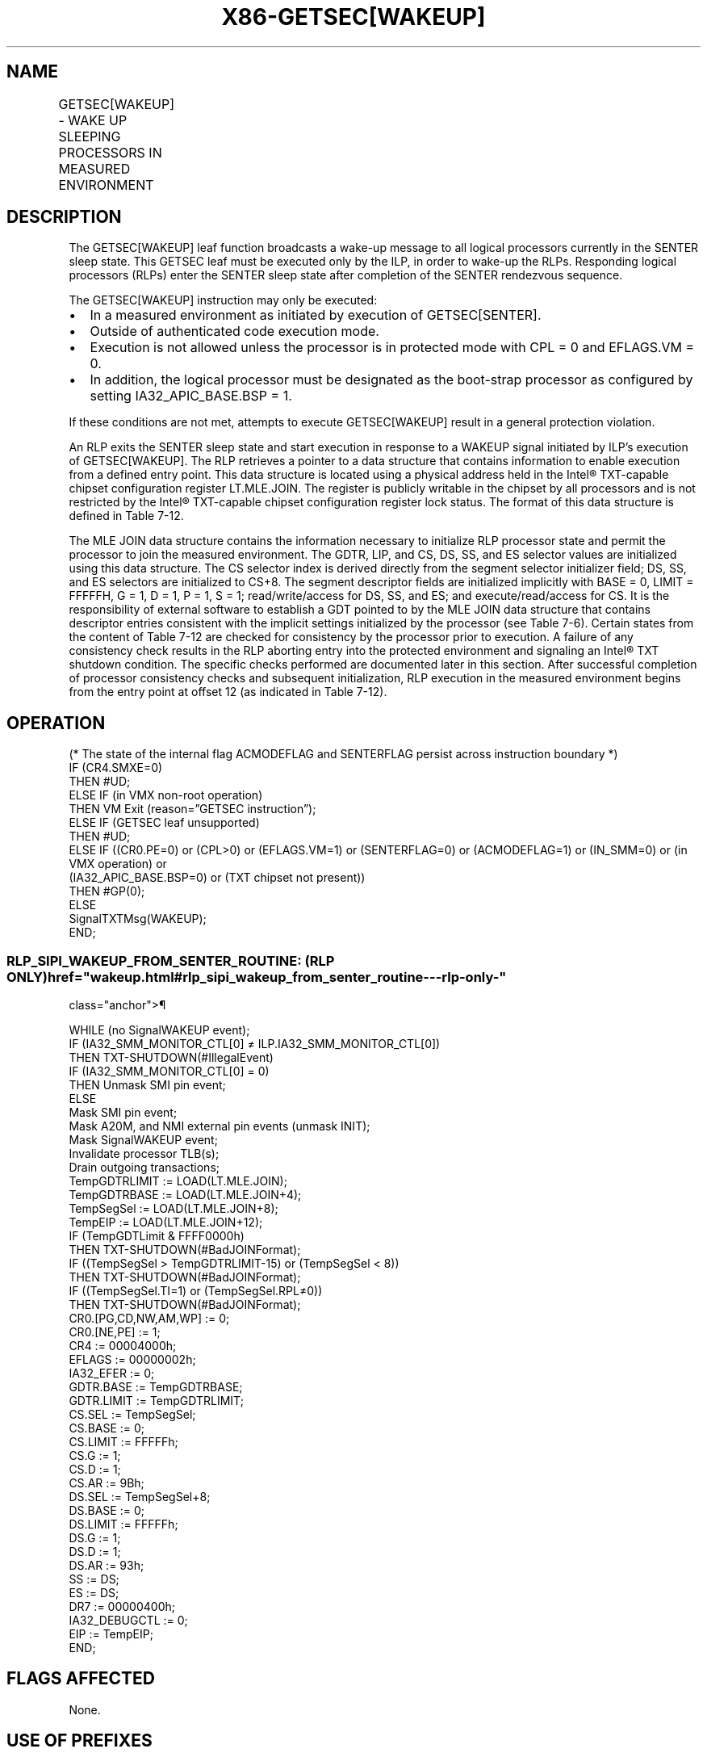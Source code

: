 '\" t
.nh
.TH "X86-GETSEC[WAKEUP]" "7" "December 2023" "Intel" "Intel x86-64 ISA Manual"
.SH NAME
GETSEC[WAKEUP] - WAKE UP SLEEPING PROCESSORS IN MEASURED ENVIRONMENT
.TS
allbox;
l l l 
l l l .
\fBOpcode\fP	\fBInstruction\fP	\fBDescription\fP
NP 0F 37 (EAX=8)	GETSEC[WAKEUP]	T{
Wake up the responding logical processors from the SENTER sleep state.
T}
.TE

.SH DESCRIPTION
The GETSEC[WAKEUP] leaf function broadcasts a wake-up message to all
logical processors currently in the SENTER sleep state. This GETSEC leaf
must be executed only by the ILP, in order to wake-up the RLPs.
Responding logical processors (RLPs) enter the SENTER sleep state after
completion of the SENTER rendezvous sequence.

.PP
The GETSEC[WAKEUP] instruction may only be executed:
.IP \(bu 2
In a measured environment as initiated by execution of
GETSEC[SENTER]\&.
.IP \(bu 2
Outside of authenticated code execution mode.
.IP \(bu 2
Execution is not allowed unless the processor is in protected mode
with CPL = 0 and EFLAGS.VM = 0.
.IP \(bu 2
In addition, the logical processor must be designated as the
boot-strap processor as configured by setting IA32_APIC_BASE.BSP =
1.

.PP
If these conditions are not met, attempts to execute GETSEC[WAKEUP]
result in a general protection violation.

.PP
An RLP exits the SENTER sleep state and start execution in response to a
WAKEUP signal initiated by ILP’s execution of GETSEC[WAKEUP]\&. The RLP
retrieves a pointer to a data structure that contains information to
enable execution from a defined entry point. This data structure is
located using a physical address held in the Intel®
TXT-capable chipset configuration register LT.MLE.JOIN. The register is
publicly writable in the chipset by all processors and is not restricted
by the Intel® TXT-capable chipset configuration register lock
status. The format of this data structure is defined in
Table 7-12\&.

.PP
The MLE JOIN data structure contains the information necessary to
initialize RLP processor state and permit the processor to join the
measured environment. The GDTR, LIP, and CS, DS, SS, and ES selector
values are initialized using this data structure. The CS selector index
is derived directly from the segment selector initializer field; DS, SS,
and ES selectors are initialized to CS+8. The segment descriptor fields
are initialized implicitly with BASE = 0, LIMIT = FFFFFH, G = 1, D = 1,
P = 1, S = 1; read/write/access for DS, SS, and ES; and
execute/read/access for CS. It is the responsibility of external
software to establish a GDT pointed to by the MLE JOIN data structure
that contains descriptor entries consistent with the implicit settings
initialized by the processor (see Table
7-6). Certain states from the content of
Table 7-12 are checked for consistency
by the processor prior to execution. A failure of any consistency check
results in the RLP aborting entry into the protected environment and
signaling an Intel® TXT shutdown condition. The specific checks
performed are documented later in this section. After successful
completion of processor consistency checks and subsequent
initialization, RLP execution in the measured environment begins from
the entry point at offset 12 (as indicated in
Table 7-12).

.SH OPERATION
.EX
(* The state of the internal flag ACMODEFLAG and SENTERFLAG persist across instruction boundary *)
IF (CR4.SMXE=0)
    THEN #UD;
ELSE IF (in VMX non-root operation)
    THEN VM Exit (reason=”GETSEC instruction”);
ELSE IF (GETSEC leaf unsupported)
    THEN #UD;
ELSE IF ((CR0.PE=0) or (CPL>0) or (EFLAGS.VM=1) or (SENTERFLAG=0) or (ACMODEFLAG=1) or (IN_SMM=0) or (in VMX operation) or
(IA32_APIC_BASE.BSP=0) or (TXT chipset not present))
    THEN #GP(0);
ELSE
    SignalTXTMsg(WAKEUP);
END;
.EE

.SS RLP_SIPI_WAKEUP_FROM_SENTER_ROUTINE: (RLP ONLY)  href="wakeup.html#rlp_sipi_wakeup_from_senter_routine---rlp-only-"
class="anchor">¶

.EX
WHILE (no SignalWAKEUP event);
IF (IA32_SMM_MONITOR_CTL[0] ≠ ILP.IA32_SMM_MONITOR_CTL[0])
    THEN TXT-SHUTDOWN(#IllegalEvent)
IF (IA32_SMM_MONITOR_CTL[0] = 0)
    THEN Unmask SMI pin event;
ELSE
    Mask SMI pin event;
Mask A20M, and NMI external pin events (unmask INIT);
Mask SignalWAKEUP event;
Invalidate processor TLB(s);
Drain outgoing transactions;
TempGDTRLIMIT := LOAD(LT.MLE.JOIN);
TempGDTRBASE := LOAD(LT.MLE.JOIN+4);
TempSegSel := LOAD(LT.MLE.JOIN+8);
TempEIP := LOAD(LT.MLE.JOIN+12);
IF (TempGDTLimit & FFFF0000h)
    THEN TXT-SHUTDOWN(#BadJOINFormat);
IF ((TempSegSel > TempGDTRLIMIT-15) or (TempSegSel < 8))
    THEN TXT-SHUTDOWN(#BadJOINFormat);
IF ((TempSegSel.TI=1) or (TempSegSel.RPL≠0))
    THEN TXT-SHUTDOWN(#BadJOINFormat);
CR0.[PG,CD,NW,AM,WP] := 0;
CR0.[NE,PE] := 1;
CR4 := 00004000h;
EFLAGS := 00000002h;
IA32_EFER := 0;
GDTR.BASE := TempGDTRBASE;
GDTR.LIMIT := TempGDTRLIMIT;
CS.SEL := TempSegSel;
CS.BASE := 0;
CS.LIMIT := FFFFFh;
CS.G := 1;
CS.D := 1;
CS.AR := 9Bh;
DS.SEL := TempSegSel+8;
DS.BASE := 0;
DS.LIMIT := FFFFFh;
DS.G := 1;
DS.D := 1;
DS.AR := 93h;
SS := DS;
ES := DS;
DR7 := 00000400h;
IA32_DEBUGCTL := 0;
EIP := TempEIP;
END;
.EE

.SH FLAGS AFFECTED
None.

.SH USE OF PREFIXES
LOCK Causes #UD.

.PP
REP* Cause #UD (includes REPNE/REPNZ and REP/REPE/REPZ).

.PP
Operand size Causes #UD.

.PP
NP 66/F2/F3 prefixes are not allowed.

.PP
Segmentoverrides Ignored.

.PP
Address size Ignored.

.PP
REX Ignored.

.SH PROTECTED MODE EXCEPTIONS
.TS
allbox;
l l 
l l .
\fB\fP	\fB\fP
#UD	If CR4.SMXE = 0.
	If GETSEC[WAKEUP] is not reported as supported by GETSEC[CAPABILITIES]\&.
#GP(0)	IfCR0.PE=0orCPL&gt;0orEFLAGS.VM=1.
	If in VMX operation.
	T{
If a protected partition is not already active or the processor is currently in authenticated code mode.
T}
	If the processor is in SMM.
#UD	If CR4.SMXE = 0.
	If GETSEC[WAKEUP] is not reported as supported by GETSEC[CAPABILITIES]\&.
#GP(0)	GETSEC[WAKEUP] is not recognized in real-address mode.
.TE

.SH VIRTUAL-8086 MODE EXCEPTIONS
.TS
allbox;
l l 
l l .
\fB\fP	\fB\fP
#UD	If CR4.SMXE = 0.
	If GETSEC[WAKEUP] is not reported as supported by GETSEC[CAPABILITIES]\&.
#GP(0)	GETSEC[WAKEUP] is not recognized in virtual-8086 mode.
.TE

.SH COMPATIBILITY MODE EXCEPTIONS
All protected mode exceptions apply.

.SH 64-BIT MODE EXCEPTIONS
All protected mode exceptions apply.

.SH VM-EXIT CONDITION
Reason (GETSEC) If in VMX non-root operation.

.SH COLOPHON
This UNOFFICIAL, mechanically-separated, non-verified reference is
provided for convenience, but it may be
incomplete or
broken in various obvious or non-obvious ways.
Refer to Intel® 64 and IA-32 Architectures Software Developer’s
Manual
\[la]https://software.intel.com/en\-us/download/intel\-64\-and\-ia\-32\-architectures\-sdm\-combined\-volumes\-1\-2a\-2b\-2c\-2d\-3a\-3b\-3c\-3d\-and\-4\[ra]
for anything serious.

.br
This page is generated by scripts; therefore may contain visual or semantical bugs. Please report them (or better, fix them) on https://github.com/MrQubo/x86-manpages.

